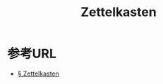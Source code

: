 :PROPERTIES:
:ID:       A5A175F9-3916-4AE0-B0BD-5BF0261785AB
:mtime:    20240323173622 20240322195318
:ctime:    20240322195254
:END:
#+title: Zettelkasten


* 参考URL

+ [[https://oleksii.shmalko.com/20200427070145/][§ Zettelkasten]]

